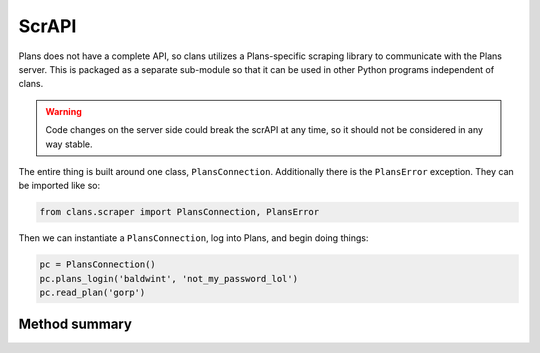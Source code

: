 ScrAPI
======

Plans does not have a complete API, so clans utilizes a Plans-specific
scraping library to communicate with the Plans server. This is
packaged as a separate sub-module so that it can be used in other
Python programs independent of clans.

.. warning ::

    Code changes on the server side could break the scrAPI at any
    time, so it should not be considered in any way stable.

The entire thing is built around one class, ``PlansConnection``.
Additionally there is the ``PlansError`` exception.
They can be imported like so:

.. code-block:: python

    from clans.scraper import PlansConnection, PlansError

Then we can instantiate a ``PlansConnection``, log into Plans, and begin
doing things:

.. code-block:: python

    pc = PlansConnection()
    pc.plans_login('baldwint', 'not_my_password_lol')
    pc.read_plan('gorp')

Method summary
++++++++++++++

.. autoclass :: clans.scraper.PlansConnection
    :members:

.. autoexception :: clans.scraper.PlansError
    :members:

